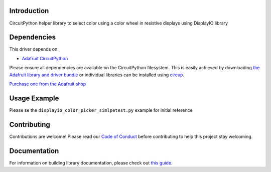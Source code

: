 Introduction
============


.. image:: https://readthedocs.org/projects/adafruit-circuitpython-displayio_color_picker/badge/?version=latest
    :target: https://circuitpython.readthedocs.io/projects/displayio_color_picker/en/latest/
    :alt: Documentation Status


.. image:: https://img.shields.io/discord/327254708534116352.svg
    :target: https://adafru.it/discord
    :alt: Discord


.. image:: https://github.com/adafruit/Adafruit_CircuitPython_DisplayIO_Color_Picker/workflows/Build%20CI/badge.svg
    :target: https://github.com/adafruit/Adafruit_CircuitPython_DisplayIO_Color_Picker/actions
    :alt: Build Status


.. image:: https://img.shields.io/badge/code%20style-black-000000.svg
    :target: https://github.com/psf/black
    :alt: Code Style: Black

CircuitPython helper library to select color using a color wheel in resistive displays using DisplayIO library


Dependencies
=============
This driver depends on:

* `Adafruit CircuitPython <https://github.com/adafruit/circuitpython>`_

Please ensure all dependencies are available on the CircuitPython filesystem.
This is easily achieved by downloading
`the Adafruit library and driver bundle <https://circuitpython.org/libraries>`_
or individual libraries can be installed using
`circup <https://github.com/adafruit/circup>`_.


`Purchase one from the Adafruit shop <http://www.adafruit.com/products/>`_


Usage Example
=============

Please se the ``displayio_color_picker_simlpetest.py`` example for initial reference

Contributing
============

Contributions are welcome! Please read our `Code of Conduct
<https://github.com/adafruit/Adafruit_CircuitPython_DisplayIO_Color_Picker/blob/main/CODE_OF_CONDUCT.md>`_
before contributing to help this project stay welcoming.

Documentation
=============

For information on building library documentation, please check out
`this guide <https://learn.adafruit.com/creating-and-sharing-a-circuitpython-library/sharing-our-docs-on-readthedocs#sphinx-5-1>`_.
